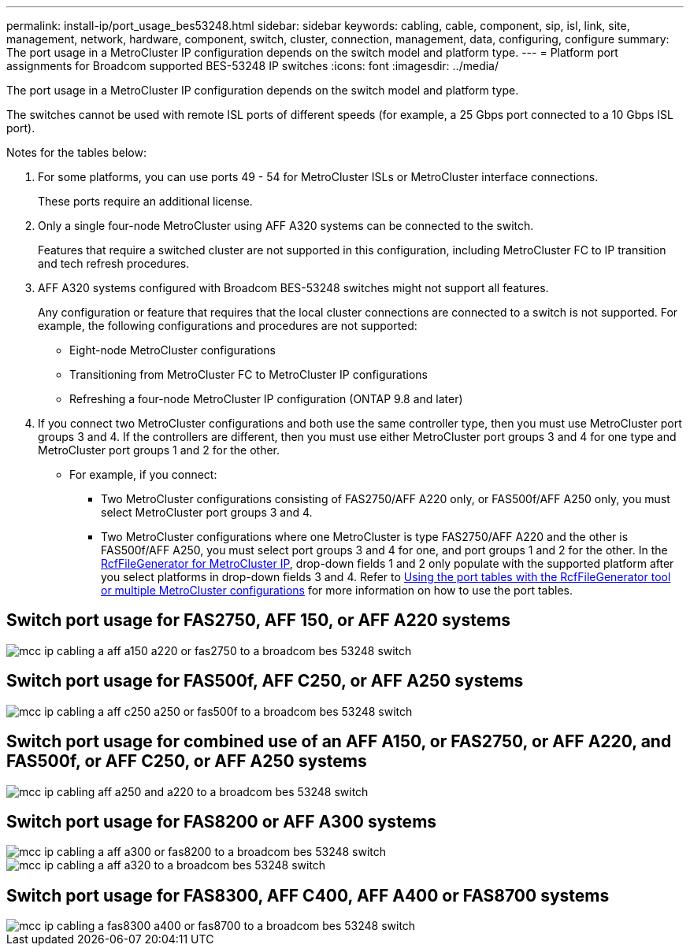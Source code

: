---
permalink: install-ip/port_usage_bes53248.html
sidebar: sidebar
keywords: cabling, cable, component, sip, isl, link, site, management, network, hardware, component, switch, cluster, connection, management, data, configuring, configure
summary: The port usage in a MetroCluster IP configuration depends on the switch model and platform type.
---
= Platform port assignments for Broadcom supported BES-53248 IP switches
:icons: font
:imagesdir: ../media/

[.lead]
The port usage in a MetroCluster IP configuration depends on the switch model and platform type.

The switches cannot be used with remote ISL ports of different speeds (for example, a 25 Gbps port connected to a 10 Gbps ISL port).
//1386105 2021.11.23

.Notes for the tables below:

. For some platforms, you can use ports 49 - 54 for MetroCluster ISLs or MetroCluster interface connections.
+
These ports require an additional license.

. Only a single four-node MetroCluster using AFF A320 systems can be connected to the switch.
+
Features that require a switched cluster are not supported in this configuration, including MetroCluster FC to IP transition and tech refresh procedures.

. AFF A320 systems configured with Broadcom BES-53248 switches might not support all features.
+
Any configuration or feature that requires that the local cluster connections are connected to a switch is not supported. For example, the following configurations and procedures are not supported:

 ** Eight-node MetroCluster configurations
 ** Transitioning from MetroCluster FC to MetroCluster IP configurations
 ** Refreshing a four-node MetroCluster IP configuration (ONTAP 9.8 and later)

 . If you connect two MetroCluster configurations and both use the same controller type, then you must use MetroCluster port groups 3 and 4. If the controllers are different, then you must use either MetroCluster port groups 3 and 4 for one type and MetroCluster port groups 1 and 2 for the other.

 ** For example, if you connect:

* Two MetroCluster configurations consisting of FAS2750/AFF A220 only, or FAS500f/AFF A250 only, you must select MetroCluster port groups 3 and 4.
* Two MetroCluster configurations where one MetroCluster is type FAS2750/AFF A220 and the other is FAS500f/AFF A250, you must select port groups 3 and 4 for one, and port groups 1 and 2 for the other.
In the https://mysupport.netapp.com/site/tools/tool-eula/rcffilegenerator[RcfFileGenerator for MetroCluster IP], drop-down fields 1 and 2 only populate with the supported platform after you select platforms in drop-down fields 3 and 4.
Refer to link:../install-ip/using_rcf_generator.html[Using the port tables with the RcfFileGenerator tool or multiple MetroCluster configurations] for more information on how to use the port tables.


== Switch port usage for FAS2750, AFF 150, or AFF A220 systems

image::../media/mcc_ip_cabling_a_aff_a150_a220_or_fas2750_to_a_broadcom_bes_53248_switch.png[]

== Switch port usage for FAS500f, AFF C250, or AFF A250 systems

image::../media/mcc_ip_cabling_a_aff_c250_a250_or_fas500f_to_a_broadcom_bes_53248_switch.png[]

== Switch port usage for combined use of an AFF A150, or FAS2750, or AFF A220, and FAS500f, or AFF C250, or AFF A250 systems

image::../media/mcc_ip_cabling_aff_a250_and_ a220_to_a_broadcom_bes_53248_switch.png[]

== Switch port usage for FAS8200 or AFF A300  systems

image::../media/mcc_ip_cabling_a_aff_a300_or_fas8200_to_a_broadcom_bes_53248_switch.png[]

image::../media/mcc_ip_cabling_a_aff_a320_to_a_broadcom_bes_53248_switch.png[]

== Switch port usage for FAS8300, AFF C400, AFF A400 or FAS8700 systems

image::../media/mcc_ip_cabling_a_fas8300_a400_or_fas8700_to_a_broadcom_bes_53248_switch.png[]


// 2023-MAR-3, BURT 1533595, BURT 1533593
